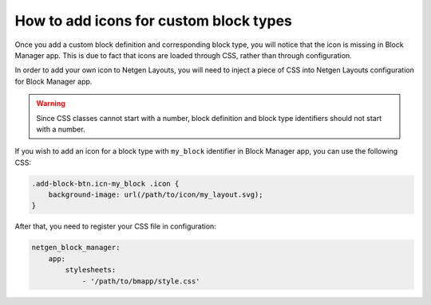 How to add icons for custom block types
=======================================

Once you add a custom block definition and corresponding block type, you will
notice that the icon is missing in Block Manager app. This is due to fact that
icons are loaded through CSS, rather than through configuration.

In order to add your own icon to Netgen Layouts, you will need to inject a piece
of CSS into Netgen Layouts configuration for Block Manager app.

.. warning::

    Since CSS classes cannot start with a number, block definition and block
    type identifiers should not start with a number.

If you wish to add an icon for a block type with ``my_block`` identifier in
Block Manager app, you can use the following CSS:

.. code-block:: css

    .add-block-btn.icn-my_block .icon {
        background-image: url(/path/to/icon/my_layout.svg);
    }

After that, you need to register your CSS file in configuration:

.. code-block:: yaml

    netgen_block_manager:
        app:
            stylesheets:
                - '/path/to/bmapp/style.css'
